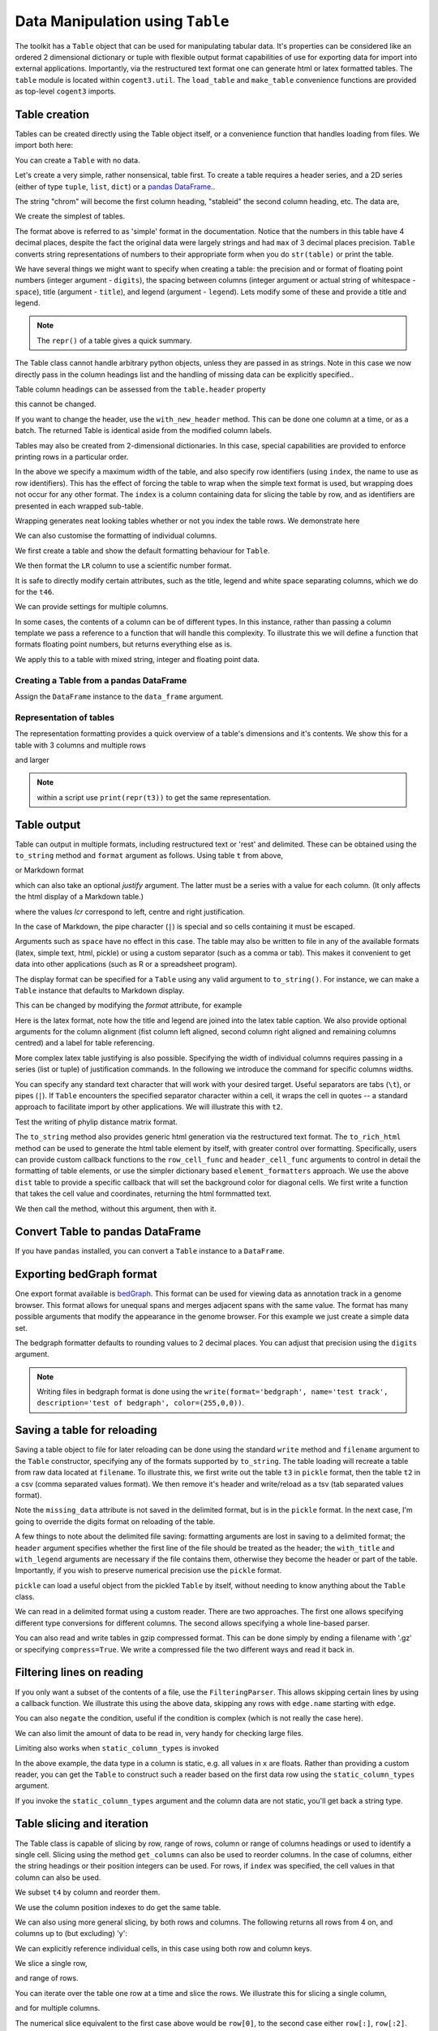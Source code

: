 Data Manipulation using ``Table``
=================================

.. sectionauthor:: Gavin Huttley

..
    Copyright 2007-2009, The Cogent Project
    Credits Gavin Huttley, Felix Schill
    License, GPL
    version, 1.3.0.dev
    Maintainer, Gavin Huttley
    Email, gavin.huttley@anu.edu.au
    Status, Production

The toolkit has a ``Table`` object that can be used for manipulating tabular data. It's properties can be considered like an ordered 2 dimensional dictionary or tuple with flexible output format capabilities of use for exporting data for import into external applications. Importantly, via the restructured text format one can generate html or latex formatted tables. The ``table`` module is located within ``cogent3.util``. The ``load_table`` and ``make_table`` convenience functions are provided as top-level ``cogent3`` imports.

Table creation
--------------

Tables can be created directly using the Table object itself, or a convenience function that handles loading from files. We import both here:

.. jupyter-execute::
    :linenos:

    from cogent3 import load_table, make_table
    from cogent3.util.table import Table

You can create a ``Table`` with no data.

.. jupyter-execute::
    :linenos:

    t = Table(header=["col 1", "col 2"], data=[])
    t.shape == (0, 2)

Let's create a very simple, rather nonsensical, table first. To create a table requires a header series, and a 2D series (either of type ``tuple``, ``list``, ``dict``) or a `pandas DataFrame <https://pandas.pydata.org/>`_..

.. jupyter-execute::
    :linenos:

    column_headings = ["chrom", "stableid", "length"]

The string "chrom" will become the first column heading, "stableid" the second column heading, etc. The data are,

.. jupyter-execute::
    :linenos:

    rows = [
        ["X", "ENSG00000005893", 1353],
        ["A", "ENSG00000019485", 1827],
        ["A", "ENSG00000019102", 999],
        ["X", "ENSG00000012174", 1599],
        ["X", "ENSG00000010671", 1977],
        ["A", "ENSG00000019186", 1554],
        ["A", "ENSG00000019144", 4185],
        ["X", "ENSG00000008056", 2307],
        ["A", "ENSG00000018408", 1383],
        ["A", "ENSG00000019169", 1698],
    ]

We create the simplest of tables.

.. jupyter-execute::
    :linenos:

    t = Table(header=column_headings, data=rows)
    print(t)

The format above is referred to as 'simple' format in the documentation. Notice that the numbers in this table have 4 decimal places, despite the fact the original data were largely strings and had ``max`` of 3 decimal places precision. ``Table`` converts string representations of numbers to their appropriate form when you do ``str(table)`` or print the table.

We have several things we might want to specify when creating a table: the precision and or format of floating point numbers (integer argument - ``digits``), the spacing between columns (integer argument or actual string of whitespace - ``space``), title (argument - ``title``), and legend (argument - ``legend``). Lets modify some of these and provide a title and legend.

.. jupyter-execute::
    :linenos:

    t = Table(
        header=column_headings,
        data=rows,
        title="Alignment lengths",
        legend="Some analysis",
        digits=2,
        space="        ",
    )
    print(t)

.. note:: The ``repr()`` of a table gives a quick summary.

.. jupyter-execute::
    :linenos:

    t

The Table class cannot handle arbitrary python objects, unless they are passed in as strings. Note in this case we now directly pass in the column headings list and the handling of missing data can be explicitly specified..

.. jupyter-execute::
    :linenos:

    t2 = Table(
        header=["abcd", "data"],
        data=[[str(list(range(1, 6))), "0"], ["x", 5.0], ["y", None]],
        missing_data="*",
        digits=1,
    )
    print(t2)

Table column headings can be assessed from the ``table.header`` property

.. jupyter-execute::
    :linenos:

    assert t2.header == ("abcd", "data")

this cannot be changed.

.. jupyter-execute::
    :linenos:
    :raises: TypeError

    t2.header[1] = "Data"

If you want to change the header, use the ``with_new_header`` method. This can be done one column at a time, or as a batch. The returned Table is identical aside from the modified column labels.

.. jupyter-execute::
    :linenos:

    mod_header = t2.with_new_header("abcd", "ABCD")
    assert mod_header.header == ("ABCD", "data")
    mod_header = t2.with_new_header(["abcd", "data"], ["ABCD", "DATA"])
    print(mod_header)

Tables may also be created from 2-dimensional dictionaries. In this case, special capabilities are provided to enforce printing rows in a particular order.

.. jupyter-execute::
    :linenos:

    d2D = {
        "edge.parent": {
            "NineBande": "root",
            "edge.1": "root",
            "DogFaced": "root",
            "Human": "edge.0",
            "edge.0": "edge.1",
            "Mouse": "edge.1",
            "HowlerMon": "edge.0",
        },
        "x": {
            "NineBande": 1.0,
            "edge.1": 1.0,
            "DogFaced": 1.0,
            "Human": 1.0,
            "edge.0": 1.0,
            "Mouse": 1.0,
            "HowlerMon": 1.0,
        },
        "length": {
            "NineBande": 4.0,
            "edge.1": 4.0,
            "DogFaced": 4.0,
            "Human": 4.0,
            "edge.0": 4.0,
            "Mouse": 4.0,
            "HowlerMon": 4.0,
        },
        "y": {
            "NineBande": 3.0,
            "edge.1": 3.0,
            "DogFaced": 3.0,
            "Human": 3.0,
            "edge.0": 3.0,
            "Mouse": 3.0,
            "HowlerMon": 3.0,
        },
        "z": {
            "NineBande": 6.0,
            "edge.1": 6.0,
            "DogFaced": 6.0,
            "Human": 6.0,
            "edge.0": 6.0,
            "Mouse": 6.0,
            "HowlerMon": 6.0,
        },
        "edge.name": [
            "Human",
            "HowlerMon",
            "Mouse",
            "NineBande",
            "DogFaced",
            "edge.0",
            "edge.1",
        ],
    }
    row_order = d2D["edge.name"]
    d2D["edge.name"] = dict(zip(row_order, row_order))
    t3 = Table(
        ["edge.name", "edge.parent", "length", "x", "y", "z"],
        d2D,
        row_order=row_order,
        missing_data="*",
        space=8,
        max_width=50,
        index="edge.name",
        title="My title",
        legend="legend: this is a nonsense example.",
    )
    print(t3)

In the above we specify a maximum width of the table, and also specify row identifiers (using ``index``, the name to use as row identifiers). This has the effect of forcing the table to wrap when the simple text format is used, but wrapping does not occur for any other format. The ``index`` is a column containing data for slicing the table by row, and as identifiers are presented in each wrapped sub-table.

Wrapping generates neat looking tables whether or not you index the table rows. We demonstrate here

.. jupyter-execute::
    :linenos:

    from cogent3 import make_table

    h = ["A/C", "A/G", "A/T", "C/A"]
    rows = [[0.0425, 0.1424, 0.0226, 0.0391]]
    wrap_table = make_table(header=h, data=rows, max_width=30)
    print(wrap_table)
    wrap_table = make_table(header=h, data=rows, max_width=30, index="A/C")
    print(wrap_table)

We can also customise the formatting of individual columns.

.. jupyter-execute::
    :linenos:

    rows = (
        ("NP_003077_hs_mm_rn_dna", "Con", 2.5386013224378985),
        ("NP_004893_hs_mm_rn_dna", "Con", 0.12135142635634111e06),
        ("NP_005079_hs_mm_rn_dna", "Con", 0.95165949788861326e07),
        ("NP_005500_hs_mm_rn_dna", "Con", 0.73827030202664901e-07),
        ("NP_055852_hs_mm_rn_dna", "Con", 1.0933217708952725e07),
    )

We first create a table and show the default formatting behaviour for ``Table``.

.. jupyter-execute::
    :linenos:

    t46 = Table(["Gene", "Type", "LR"], rows)
    print(t46)

We then format the ``LR`` column to use a scientific number format.

.. jupyter-execute::
    :linenos:

    t46 = Table(["Gene", "Type", "LR"], rows)
    t46.format_column("LR", "%.4e")
    print(t46)

It is safe to directly modify certain attributes, such as the title, legend and white space separating columns, which we do for the ``t46``.

.. jupyter-execute::
    :linenos:

    t46.title = "A new title"
    t46.legend = "A new legend"
    t46.space = "  "
    print(t46)

We can provide settings for multiple columns.

.. jupyter-execute::
    :linenos:

    t3 = Table(
        ["edge.name", "edge.parent", "length", "x", "y", "z"], d2D, row_order=row_order
    )
    t3.format_column("x", "%.1e")
    t3.format_column("y", "%.2f")
    print(t3)

In some cases, the contents of a column can be of different types. In this instance, rather than passing a column template we pass a reference to a function that will handle this complexity. To illustrate this we will define a function that formats floating point numbers, but returns everything else as is.

.. jupyter-execute::
    :linenos:

    def formatcol(value):
        if isinstance(value, float):
            val = "%.2f" % value
        else:
            val = str(value)
        return val

We apply this to a table with mixed string, integer and floating point data.

.. jupyter-execute::
    :linenos:

    t6 = Table(
        ["ColHead"],
        [["a"], [1], [0.3], ["cc"]],
        column_templates=dict(ColHead=formatcol),
    )
    print(t6)

Creating a Table from a pandas DataFrame
^^^^^^^^^^^^^^^^^^^^^^^^^^^^^^^^^^^^^^^^

Assign the ``DataFrame`` instance to the ``data_frame`` argument.

.. jupyter-execute::
    :linenos:

    from pandas import DataFrame

    df = DataFrame(data=[[0, 1], [3, 7]], columns=["a", "b"])
    print(df)
    df_as_table = make_table(data_frame=df)
    print(df_as_table)

Representation of tables
^^^^^^^^^^^^^^^^^^^^^^^^

The representation formatting provides a quick overview of a table's dimensions and it's contents. We show this for a table with 3 columns and multiple rows

.. jupyter-execute::
    :linenos:

    t46

and larger

.. jupyter-execute::
    :linenos:

    t3

.. note:: within a script use ``print(repr(t3))`` to get the same representation.

Table output
------------

Table can output in multiple formats, including restructured text or 'rest' and delimited. These can be obtained using the ``to_string`` method and ``format`` argument as follows. Using table ``t`` from above,

.. jupyter-execute::
    :linenos:

    print(t.to_string(format="rest"))

or Markdown format

.. jupyter-execute::
    :linenos:

    print(t.to_string(format="md"))

which can also take an optional `justify` argument. The latter must be a series with a value for each column. (It only affects the html display of a Markdown table.)

.. jupyter-execute::
    :linenos:

    print(t.to_string(format="md", justify="lcr"))

where the values `lcr` correspond to left, centre and right justification.

In the case of Markdown, the pipe character (``|``) is special and so cells containing it must be escaped.

.. jupyter-execute::
    :linenos:

    md_table = make_table(
        header=["a", "b"], data=[["val1", "val2"], ["has | symbol", "val4"]]
    )
    print(md_table.to_string(format="md"))

Arguments such as ``space`` have no effect in this case. The table may also be written to file in any of the available formats (latex, simple text, html, pickle) or using a custom separator (such as a comma or tab). This makes it convenient to get data into other applications (such as R or a spreadsheet program).

The display format can be specified for a ``Table`` using any valid argument to ``to_string()``. For instance, we can make a ``Table`` instance that defaults to Markdown display.

.. jupyter-execute::
    :linenos:

    md_table = make_table(
        header=["a", "b"],
        data=[["val1", "val2"], ["has | symbol", "val4"]],
        format="md",
    )
    print(md_table)

This can be changed by modifying the `format` attribute, for example

.. jupyter-execute::
    :linenos:

    md_table.format = "rst"
    print(md_table)

Here is the latex format, note how the title and legend are joined into the latex table caption. We also provide optional arguments for the column alignment (fist column left aligned, second column right aligned and remaining columns centred) and a label for table referencing.

.. jupyter-execute::
    :linenos:

    print(t3.to_string(format="tex", justify="lrcccc", label="table:example"))

More complex latex table justifying is also possible. Specifying the width of individual columns requires passing in a series (list or tuple) of justification commands. In the following we introduce the command for specific columns widths.

.. jupyter-execute::
    :linenos:

    print(t3.to_string(format="tex", justify=["l", "p{3cm}", "c", "c", "c", "c"]))
    print(t3.to_string(sep=","))

You can specify any standard text character that will work with your desired target. Useful separators are tabs (``\t``), or pipes (``|``). If ``Table`` encounters the specified separator character within a cell, it wraps the cell in quotes -- a standard approach to facilitate import by other applications. We will illustrate this with ``t2``.

.. jupyter-execute::
    :linenos:

    print(t2.to_string(sep=","))

Test the writing of phylip distance matrix format.

.. jupyter-execute::
    :linenos:

    rows = [
        ["a", "", 0.088337278874079342, 0.18848582712597683, 0.44084000179091454],
        ["c", 0.088337278874079342, "", 0.088337278874079342, 0.44083999937417828],
        ["b", 0.18848582712597683, 0.088337278874079342, "", 0.44084000179090932],
        ["e", 0.44084000179091454, 0.44083999937417828, 0.44084000179090932, ""],
    ]
    header = ["seq1/2", "a", "c", "b", "e"]
    dist = Table(header=header, data=rows, index="seq1/2")
    print(dist.to_string(format="phylip"))

The ``to_string`` method also provides generic html generation via the restructured text format. The ``to_rich_html`` method can be used to generate the html table element by itself, with greater control over formatting. Specifically, users can provide custom callback functions to the ``row_cell_func`` and ``header_cell_func`` arguments to control in detail the formatting of table elements, or use the simpler dictionary based ``element_formatters`` approach. We use the above ``dist`` table to provide a specific callback that will set the background color for diagonal cells. We first write a function that takes the cell value and coordinates, returning the html formmatted text.

.. jupyter-execute::
    :linenos:

    def format_cell(value, row_num, col_num):
        bgcolor = ["", ' bgcolor="#0055ff"'][value == ""]
        return "<td%s>%s</td>" % (bgcolor, value)

We then call the method, without this argument, then with it.

.. jupyter-execute::
    :linenos:

    straight_html = dist.to_rich_html(compact=True)
    print(straight_html)
    rich_html = dist.to_rich_html(row_cell_func=format_cell, compact=False)
    print(rich_html)

Convert Table to pandas DataFrame
---------------------------------

If you have ``pandas`` installed, you can convert a ``Table`` instance to a ``DataFrame``.

.. jupyter-execute::
    :linenos:

    tbl = Table(header=["a", "b"], data=[[0, 1], [3, 7]])
    df = tbl.to_dataframe()
    type(df)
    print(df)

Exporting bedGraph format
-------------------------

One export format available is bedGraph_. This format can be used for viewing data as annotation track in a genome browser. This format allows for unequal spans and merges adjacent spans with the same value. The format has many possible arguments that modify the appearance in the genome browser. For this example we just create a simple data set.

.. jupyter-execute::
    :linenos:

    rows = [
        ["1", 100, 101, 1.123],
        ["1", 101, 102, 1.123],
        ["1", 102, 103, 1.123],
        ["1", 103, 104, 1.123],
        ["1", 104, 105, 1.123],
        ["1", 105, 106, 1.123],
        ["1", 106, 107, 1.123],
        ["1", 107, 108, 1.123],
        ["1", 108, 109, 1],
        ["1", 109, 110, 1],
        ["1", 110, 111, 1],
        ["1", 111, 112, 1],
        ["1", 112, 113, 1],
        ["1", 113, 114, 1],
        ["1", 114, 115, 1],
        ["1", 115, 116, 1],
        ["1", 116, 117, 1],
        ["1", 117, 118, 1],
        ["1", 118, 119, 2],
        ["1", 119, 120, 2],
        ["1", 120, 121, 2],
        ["1", 150, 151, 2],
        ["1", 151, 152, 2],
        ["1", 152, 153, 2],
        ["1", 153, 154, 2],
        ["1", 154, 155, 2],
        ["1", 155, 156, 2],
        ["1", 156, 157, 2],
        ["1", 157, 158, 2],
        ["1", 158, 159, 2],
        ["1", 159, 160, 2],
        ["1", 160, 161, 2],
    ]

    bgraph = make_table(header=["chrom", "start", "end", "value"], data=rows)

    print(
        bgraph.to_string(
            format="bedgraph",
            name="test track",
            graphType="bar",
            description="test of bedgraph",
            color=(255, 0, 0),
        )
    )

The bedgraph formatter defaults to rounding values to 2 decimal places. You can adjust that precision using the ``digits`` argument.

.. jupyter-execute::
    :linenos:

    print(
        bgraph.to_string(
            format="bedgraph",
            name="test track",
            graphType="bar",
            description="test of bedgraph",
            color=(255, 0, 0),
            digits=0,
        )
    )

.. note:: Writing files in bedgraph format is done using the ``write(format='bedgraph', name='test track', description='test of bedgraph', color=(255,0,0))``.

.. _bedGraph: https://genome.ucsc.edu/goldenPath/help/bedgraph.html

Saving a table for reloading
----------------------------

Saving a table object to file for later reloading can be done using the standard ``write`` method and ``filename`` argument to the ``Table`` constructor, specifying any of the formats supported by ``to_string``. The table loading will recreate a table from raw data located at ``filename``. To illustrate this, we first write out the table ``t3`` in ``pickle`` format, then the table ``t2`` in a csv (comma separated values format). We then remove it's header and write/reload as a tsv (tab separated values format).

.. jupyter-execute::
    :linenos:

    t3 = Table(
        ["edge.name", "edge.parent", "length", "x", "y", "z"],
        d2D,
        row_order=row_order,
        missing_data="*",
        space=8,
        max_width=50,
        index="edge.name",
        title="My title",
        legend="legend: this is a nonsense example.",
    )
    t3.write("t3.pickle")
    t3_loaded = load_table("t3.pickle")
    print(t3_loaded)
    t2 = Table(
        ["abcd", "data"],
        [[str([1, 2, 3, 4, 5]), "0"], ["x", 5.0], ["y", None]],
        missing_data="*",
        title="A \ntitle",
    )
    t2.write("t2.csv")
    t2_loaded = load_table("t2.csv", header=True, with_title=True)
    print(t2_loaded)
    t2.title = ""
    t2.write("t2.tsv")
    t2_loaded = load_table("t2.tsv")
    print(t2_loaded)

Note the ``missing_data`` attribute is not saved in the delimited format, but is in the ``pickle`` format. In the next case, I'm going to override the digits format on reloading of the table.

.. jupyter-execute::
    :linenos:

    t2 = Table(
        ["abcd", "data"],
        [[str([1, 2, 3, 4, 5]), "0"], ["x", 5.0], ["y", None]],
        missing_data="*",
        title="A \ntitle",
        legend="And\na legend too",
    )
    t2.write("t2.csv", sep=",")
    t2_loaded = load_table(
        "t2.csv", header=True, with_title=True, with_legend=True, sep=",", digits=2
    )
    print(t2_loaded)

A few things to note about the delimited file saving: formatting arguments are lost in saving to a delimited format; the ``header`` argument specifies whether the first line of the file should be treated as the header; the ``with_title`` and ``with_legend`` arguments are necessary if the file contains them, otherwise they become the header or part of the table. Importantly, if you wish to preserve numerical precision use the ``pickle`` format.

``pickle`` can load a useful object from the pickled ``Table`` by itself, without needing to know anything about the ``Table`` class.

.. jupyter-execute::
    :linenos:

    import pickle

    f = open("t3.pickle", "rb")
    pickled = pickle.load(f)
    f.close()
    sorted(pickled.keys())
    pickled["data"]["columns"]["length"]

We can read in a delimited format using a custom reader. There are two approaches. The first one allows specifying different type conversions for different columns. The second allows specifying a whole line-based parser.

You can also read and write tables in gzip compressed format. This can be done simply by ending a filename with '.gz' or specifying ``compress=True``. We write a compressed file the two different ways and read it back in.

.. jupyter-execute::
    :linenos:

    t2.write("t2.csv.gz", sep=",")
    t2_gz = load_table("t2.csv.gz", sep=",", with_title=True, with_legend=True)
    t2_gz.shape == t2.shape
    t2.write("t2.csv", sep=",", compress=True)
    t2_gz = load_table("t2.csv.gz", sep=",", with_title=True, with_legend=True)
    t2_gz.shape == t2.shape

Filtering lines on reading
--------------------------

If you only want a subset of the contents of a file, use the ``FilteringParser``. This allows skipping certain lines by using a callback function. We illustrate this using the above data, skipping any rows with ``edge.name`` starting with ``edge``.

.. jupyter-execute::
    :hide-code:

    _t = make_table(header=t3.header, data=t3.columns.to_dict())
    _t.write("t3.tab", sep="\t")


.. jupyter-execute::
    :linenos:

    from cogent3.parse.table import FilteringParser

    reader = FilteringParser(
        lambda line: not line[0].startswith("edge"), with_header=True, sep="\t"
    )
    tips = load_table("t3.tab", reader=reader, digits=1, space=2)
    print(tips)

You can also ``negate`` the condition, useful if the condition is complex (which is not really the case here).

.. jupyter-execute::
    :linenos:

    reader = FilteringParser(
        lambda line: line[0].startswith("edge"), negate=True, with_header=True, sep="\t"
    )

We can also limit the amount of data to be read in, very handy for checking large files.

.. jupyter-execute::
    :linenos:

    t3a = load_table("t3.tab", sep="\t", limit=3)
    print(t3a)

Limiting also works when ``static_column_types`` is invoked

.. jupyter-execute::
    :linenos:

    t3a = load_table("t3.tab", sep="\t", limit=3, static_column_types=True)
    t3a.shape[0] == 3

In the above example, the data type in a column is static, e.g. all values in ``x`` are floats. Rather than providing a custom reader, you can get the ``Table`` to construct such a reader based on the first data row using the ``static_column_types`` argument.

.. jupyter-execute::
    :linenos:

    t3a = load_table("t3.tab", static_column_types=True, digits=1, sep="\t")
    print(t3a)

If you invoke the ``static_column_types`` argument and the column data are not static, you'll get back a string type.

.. jupyter-execute::
    :linenos:

    t3b = make_table(header=["A", "B"], data=[[1, 1], ["a", 2]])
    print(t3b)
    t3b.write("test3b.txt", sep="\t")
    t3b = load_table("test3b.txt", sep="\t", static_column_types=True)
    t3b.columns["A"]

Table slicing and iteration
---------------------------

The Table class is capable of slicing by row, range of rows, column or range of columns headings or used to identify a single cell. Slicing using the method ``get_columns`` can also be used to reorder columns. In the case of columns, either the string headings or their position integers can be used. For rows, if ``index`` was specified, the cell values in that column can also be used.

.. jupyter-execute::
    :linenos:

    t4 = Table(
        ["edge.name", "edge.parent", "length", "x", "y", "z"],
        d2D,
        row_order=row_order,
        index="edge.name",
        title="My title",
    )

We subset ``t4`` by column and reorder them.

.. jupyter-execute::
    :linenos:

    new = t4.get_columns(["z", "y"])
    print(new)

We use the column position indexes to do get the same table.

.. jupyter-execute::
    :linenos:

    new = t4.get_columns([5, 4])
    print(new)

We can also using more general slicing, by both rows and columns. The following returns all rows from 4 on, and columns up to (but excluding) 'y':

.. jupyter-execute::
    :linenos:

    k = t4[4:, :"y"]
    print(k)

We can explicitly reference individual cells, in this case using both row and column keys.

.. jupyter-execute::
    :linenos:

    val = t4["HowlerMon", "y"]
    print(val)

We slice a single row,

.. jupyter-execute::
    :linenos:

    new = t4[3]
    print(new)

and range of rows.

.. jupyter-execute::
    :linenos:

    new = t4[3:6]
    print(new)

You can iterate over the table one row at a time and slice the rows. We illustrate this for slicing a single column,

.. jupyter-execute::
    :linenos:

    for row in t:
        print(row["stableid"])

and for multiple columns.

.. jupyter-execute::
    :linenos:

    for row in t:
        print(row["stableid"], row["length"])

The numerical slice equivalent to the first case above would be ``row[0]``, to the second case either ``row[:]``, ``row[:2]``.

Filtering tables - selecting subsets of rows/columns
----------------------------------------------------

We want to be able to slice a table, based on some condition(s), to produce a new subset table. For instance, we construct a table with type and probability values.

.. jupyter-execute::
    :linenos:

    header = ["Gene", "type", "LR", "df", "Prob"]
    rows = (
        ("NP_003077_hs_mm_rn_dna", "Con", 2.5386, 1, 0.1111),
        ("NP_004893_hs_mm_rn_dna", "Con", 0.1214, 1, 0.7276),
        ("NP_005079_hs_mm_rn_dna", "Con", 0.9517, 1, 0.3293),
        ("NP_005500_hs_mm_rn_dna", "Con", 0.7383, 1, 0.3902),
        ("NP_055852_hs_mm_rn_dna", "Con", 0.0000, 1, 0.9997),
        ("NP_057012_hs_mm_rn_dna", "Unco", 34.3081, 1, 0.0000),
        ("NP_061130_hs_mm_rn_dna", "Unco", 3.7986, 1, 0.0513),
        ("NP_065168_hs_mm_rn_dna", "Con", 89.9766, 1, 0.0000),
        ("NP_065396_hs_mm_rn_dna", "Unco", 11.8912, 1, 0.0006),
        ("NP_109590_hs_mm_rn_dna", "Con", 0.2121, 1, 0.6451),
        ("NP_116116_hs_mm_rn_dna", "Unco", 9.7474, 1, 0.0018),
    )
    t5 = Table(header, rows)
    print(t5)

We then seek to obtain only those rows that contain probabilities < 0.05. We use valid python code within a string. **Note:** Make sure your column headings could be valid python variable names or the string based approach will fail (you could use an external function instead, see below).

.. jupyter-execute::
    :linenos:

    sub_table1 = t5.filtered(callback="Prob < 0.05")
    print(sub_table1)

Using the above table we test the function to extract the raw data for a single column,

.. jupyter-execute::
    :linenos:

    raw = sub_table1.tolist("LR")
    raw

and from multiple columns.

.. jupyter-execute::
    :linenos:

    raw = sub_table1.tolist(columns=["df", "Prob"])
    raw

We can also do filtering using an external function, in this case we use a ``lambda`` to obtain only those rows of type 'Unco' that contain probabilities < 0.05, modifying our callback function.

.. jupyter-execute::
    :linenos:

    sub_table2 = t5.filtered(
        lambda ty_pr: ty_pr[0] == "Unco" and ty_pr[1] < 0.05, columns=("type", "Prob")
    )
    print(sub_table2)

This can also be done using the string approach.

.. jupyter-execute::
    :linenos:

    sub_table2 = t5.filtered("type == 'Unco' and Prob < 0.05")
    print(sub_table2)

We can also filter table columns using ``filtered_by_column``. Say we only want the numerical columns, we can write a callback that returns ``False`` if some numerical operation fails, ``True`` otherwise.

.. jupyter-execute::
    :linenos:

    def is_numeric(values):
        try:
            sum(values)
        except TypeError:
            return False
        return True

    print(t5.filtered_by_column(callback=is_numeric))

Appending tables
----------------

Tables may also be appended to each other, to make larger tables. We'll construct two simple tables to illustrate this.

.. jupyter-execute::
    :linenos:

    geneA = Table(
        ["edge.name", "edge.parent", "z"],
        [["Human", "root", 6.0], ["Mouse", "root", 6.0], ["Rat", "root", 6.0]],
        title="Gene A",
    )
    geneB = Table(
        ["edge.name", "edge.parent", "z"],
        [["Human", "root", 7.0], ["Mouse", "root", 7.0], ["Rat", "root", 7.0]],
        title="Gene B",
    )
    print(geneB)

we now use the ``appended`` Table method to create a new table, specifying that we want a new column created (by passing the ``new_column`` argument a heading) in which the table titles will be placed.

.. jupyter-execute::
    :linenos:

    new = geneA.appended("Gene", geneB, title="Appended tables")
    print(new)

We repeat this without adding a new column.

.. jupyter-execute::
    :linenos:

    new = geneA.appended(None, geneB, title="Appended, no new column")
    print(new)

Miscellaneous
-------------

Tables have a ``shape`` attribute, which specifies *x* (number of columns) and *y* (number of rows). The attribute is a tuple and we illustrate it for the above ``sub_table`` tables. Combined with the ``filtered`` method, this attribute can tell you how many rows satisfy a specific condition.

.. jupyter-execute::
    :linenos:

    t5.shape
    sub_table1.shape
    sub_table2.shape

For instance, 3 of the 11 rows in ``t`` were significant and belonged to the ``Unco`` type.

For completeness, we generate a table with no rows and assess its shape.

.. jupyter-execute::
    :linenos:

    sub_table3 = t5.filtered(
        lambda ty_pr: ty_pr[0] == "Unco" and ty_pr[1] > 0.1, columns=("type", "Prob")
    )
    sub_table3.shape

The distinct values can be obtained for a single column,

.. jupyter-execute::
    :linenos:

    distinct = new.distinct_values("edge.name")
    assert distinct == set(["Rat", "Mouse", "Human"]), distinct

or multiple columns

.. jupyter-execute::
    :linenos:

    distinct = new.distinct_values(["edge.parent", "z"])
    assert distinct == set([("root", 6.0), ("root", 7.0)]), distinct

We can compute column sums. Assuming only numerical values in a column.

.. jupyter-execute::
    :linenos:

    assert new.summed("z") == 39.0, new.summed("z")

We construct an example with mixed numerical and non-numerical data. We now compute the column sum with mixed non-numerical/numerical data.

.. jupyter-execute::
    :linenos:

    mix = make_table(header=["A", "B"], data=[[0, ""], [1, 2], [3, 4]])
    print(mix)
    mix.summed("B", strict=False)

We also compute row sums for the pure numerical and mixed non-numerical/numerical rows. For summing across rows we must specify the actual row index as an ``int``.

.. jupyter-execute::
    :linenos:

    mix.summed(0, col_sum=False, strict=False)
    mix.summed(1, col_sum=False)

We can compute the totals for all columns or rows too.

.. jupyter-execute::
    :linenos:

    mix.summed(strict=False)
    mix.summed(col_sum=False, strict=False)

We test these for a strictly numerical table.

.. jupyter-execute::
    :linenos:

    non_mix = make_table(header=["A", "B"], data=[[0, 1], [1, 2], [3, 4]])
    non_mix.summed()
    non_mix.summed(col_sum=False)

We can normalise a numerical table by row,

.. jupyter-execute::
    :linenos:

    print(non_mix.normalized(by_row=True))

or by column, such that the row/column sums are 1.

.. jupyter-execute::
    :linenos:

    print(non_mix.normalized(by_row=False))

We normalize by an arbitrary function (maximum value) by row,

.. jupyter-execute::
    :linenos:

    print(non_mix.normalized(by_row=True, denominator_func=max))

by column.

.. jupyter-execute::
    :linenos:

    print(non_mix.normalized(by_row=False, denominator_func=max))

Extending tables
----------------

In some cases it is desirable to compute an additional column from existing column values. This is done using the ``with_new_column`` method. We'll use t4 from above, adding two of the columns to create an additional column.

.. jupyter-execute::
    :linenos:

    t7 = t4.with_new_column("Sum", callback="z+x", digits=2)
    print(t7)

We test this with an externally defined function.

.. jupyter-execute::
    :linenos:

    func = lambda x_y: x_y[0] * x_y[1]
    t7 = t4.with_new_column("Sum", callback=func, columns=("y", "z"), digits=2)
    print(t7)
    func = lambda x: x ** 3
    t7 = t4.with_new_column("Sum", callback=func, columns="y", digits=2)
    print(t7)

Sorting tables
--------------

We want a table sorted according to values in a column.

.. jupyter-execute::
    :linenos:

    sorted = t5.sorted(columns="LR")
    print(sorted)

We want a table sorted according to values in a subset of columns, note the order of columns determines the sort order.

.. jupyter-execute::
    :linenos:

    sorted = t5.sorted(columns=("LR", "type"))
    print(sorted)

We now do a sort based on 2 columns.

.. jupyter-execute::
    :linenos:

    sorted = t5.sorted(columns=("type", "LR"))
    print(sorted)

Reverse sort a single column

.. jupyter-execute::
    :linenos:

    sorted = t5.sorted("LR", reverse="LR")
    print(sorted)

Sort by just specifying the ``reverse`` column

.. jupyter-execute::
    :linenos:

    sorted = t5.sorted(reverse="LR")
    print(sorted)

Reverse sort one column but not another

.. jupyter-execute::
    :linenos:

    sorted = t5.sorted(columns=("type", "LR"), reverse="LR")
    print(sorted)

Reverse sort both columns.

.. jupyter-execute::
    :linenos:

    sorted = t5.sorted(columns=("type", "LR"), reverse=("type", "LR"))
    print(sorted)

Joining Tables
--------------

The Table object is capable of joins or merging of records in two tables. There are two fundamental types of joins -- inner and outer -- with there being different sub-types. We demonstrate these first constructing some simple tables.

.. jupyter-execute::
    :linenos:

    a = Table(
        header=["index", "col2", "col3"],
        data=[[1, 2, 3], [2, 3, 1], [2, 6, 5]],
        title="A",
    )
    print(a)
    b = Table(
        header=["index", "col2", "col3"],
        data=[[1, 2, 3], [2, 2, 1], [3, 6, 3]],
        title="B",
    )
    print(b)
    c = Table(header=["index", "col_c2"], rows=[[1, 2], [3, 2], [3, 5]], title="C")
    print(c)

For a natural inner join, only 1 copy of columns with the same name are retained. So we expect the headings to be identical between the table ``a``/``b`` and the result of ``a.joined(b)`` or ``b.joined(a)``.

.. jupyter-execute::
    :linenos:

    assert a.joined(b).header == b.header
    assert b.joined(a).header == a.header

For a standard inner join, the joined table should contain all columns from ``a`` and ``b`` excepting the index column(s). Simply providing a column name (or index) selects this behaviour. Note that in this case, column names from the second table are made unique by prefixing them with that tables title. If the right table does not have a title, a default value `right` is used.

.. jupyter-execute::
    :linenos:

    b.title = None
    c.joined(b)
    b.title = "B"
    assert a.joined(b, "index").header == ("index", "col2", "col3", "B_col2", "B_col3")

Note that the table title's were used to prefix the column headings from the second table. We further test this using table ``c`` which has different dimensions.

.. jupyter-execute::
    :linenos:

    assert a.joined(c, "index").header == ("index", "col2", "col3", "C_col_c2")

It's also possible to specify index columns using numerical values, the results of which should be the same.

.. jupyter-execute::
    :linenos:

    r1 = a.joined(b, [0, 2])
    r2 = a.joined(b, ["index", "col3"])
    assert r1.tolist() == r2.tolist()

Additionally, it's possible to provide two series of indices for the two tables. Here, they have identical values.

.. jupyter-execute::
    :linenos:

    assert (
        a.joined(b, ["index", "col3"], ["index", "col3"]).tolist()
        == a.joined(b, ["index", "col3"]).tolist()
    )

The results of a standard join between tables ``a`` and ``b`` are

.. jupyter-execute::
    :linenos:

    print(a.joined(b, ["index"], title="A&B"))

We demo the table specific indices.

.. jupyter-execute::
    :linenos:

    print(a.joined(c, ["col2"], ["index"], title='A&C by "col2/index"'))

Tables ``a`` and ``c`` share a single row with the same value in the ``index`` column, hence a join by that index should return a table with just that row.

.. jupyter-execute::
    :linenos:

    print(a.joined(c, "index", title='A&C by "index"'))

A natural join of tables ``a`` and ``b`` results in a table with only rows that were identical between the two parents.

.. jupyter-execute::
    :linenos:

    print(a.joined(b, title="A&B Natural Join"))

We test the outer join by defining an additional table with different dimensions, and conducting a join specifying ``inner_join=False``.

.. jupyter-execute::
    :linenos:

    d = Table(header=["index", "col_c2"], data=[[5, 42], [6, 23]], title="D")
    print(d)
    print(c.joined(d, inner_join=False, title="C&D Outer join"))

We establish the ``joined`` method works for mixtures of character and numerical data, setting some indices and some cell values to be strings.

.. jupyter-execute::
    :linenos:

    a = Table(
        header=["index", "col2", "col3"],
        data=[[1, 2, "3"], ["2", 3, 1], [2, 6, 5]],
        title="A",
    )
    b = Table(
        header=["index", "col2", "col3"],
        data=[[1, 2, "3"], ["2", 2, 1], [3, 6, 3]],
        title="B",
    )
    assert (
        a.joined(b, ["index", "col3"], ["index", "col3"]).tolist()
        == a.joined(b, ["index", "col3"]).tolist()
    )

We test that the ``joined`` method works when the column index orders differ.

.. jupyter-execute::
    :linenos:

    t1_header = ["a", "b"]
    t1_rows = [(1, 2), (3, 4)]
    t2_header = ["b", "c"]
    t2_rows = [(3, 6), (4, 8)]
    t1 = Table(t1_header, data=t1_rows, title="t1")
    t2 = Table(t2_header, data=t2_rows, title="t2")
    t3 = t1.joined(t2, columns_self=["b"], columns_other=["b"])
    print(t3)

We then establish that a join with no values does not cause a failure, just returns an empty ``Table``.

.. jupyter-execute::
    :linenos:

    t4_header = ["b", "c"]
    t4_rows = [(5, 6), (7, 8)]
    t4 = make_table(header=t4_header, data=t4_rows)
    t4.title = "t4"
    t5 = t1.joined(t4, columns_self=["b"], columns_other=["b"])
    print(t5)

Whose representation looks like

.. jupyter-execute::
    :linenos:

    t5

Transposing a table
-------------------

Tables can be transposed.

.. jupyter-execute::
    :linenos:

    from cogent3 import make_table

    title = "#Full OTU Counts"
    header = ["#OTU ID", "14SK041", "14SK802"]
    rows = [
        [-2920, "332", 294],
        [-1606, "302", 229],
        [-393, 141, 125],
        [-2109, 138, 120],
        [-5439, 104, 117],
        [-1834, 70, 75],
        [-18588, 65, 47],
        [-1350, 60, 113],
        [-2160, 57, 52],
        [-11632, 47, 36],
    ]
    table = make_table(header=header, rows=rows, title=title)
    print(table)

We now transpose this. We require a new column heading for header data and an identifier for which existing column will become the header (default is index 0).

.. jupyter-execute::
    :linenos:

    tp = table.transposed(new_column_name="sample", select_as_header="#OTU ID", space=2)
    print(tp)

We test transposition with default value is the same.

.. jupyter-execute::
    :linenos:

    tp = table.transposed(new_column_name="sample", space=2)
    print(tp)

We test transposition selecting a different column to become the header.

.. jupyter-execute::
    :linenos:

    tp = table.transposed(new_column_name="sample", select_as_header="14SK802", space=2)
    print(tp)

Counting rows
-------------

We can count the number of rows for which a condition holds. This method uses the same arguments as ``filtered`` but returns an integer result only.

.. jupyter-execute::
    :linenos:

    print(c.count("col_c2 == 2"))
    print(c.joined(d, inner_join=False).count("index==3 and D_index==5"))

Testing a sub-component
-----------------------

Before using ``Table``, we exercise some formatting code:

.. jupyter-execute::
    :linenos:

    from cogent3.format.table import formatted_cells, phylip_matrix, latex

We check we can format an arbitrary 2D list, without a header, using the ``formatted_cells`` function directly.

.. jupyter-execute::
    :linenos:

    data = [[230, "acdef", 1.3], [6, "cc", 1.9876]]
    head = ["one", "two", "three"]
    header, formatted = formatted_cells(data, header=head)
    print(formatted)
    print(header)

We directly test the latex formatting.

.. jupyter-execute::
    :linenos:

    print(
        latex(formatted, header, justify="lrl", caption="A legend", label="table:test")
    )

..
    Import the ``os`` module so some file cleanup can be done at the end. To check the contents of those files, just delete the following prior to running the test. The try/except clause below is aimed at case where ``junk.pdf`` wasn't created due to ``reportlab`` not being present.

.. jupyter-execute::
    :hide-code:

    import os

    to_delete = ["t3.pickle", "t2.csv", "t2.tsv", "t2.csv.gz", "t3.tab", "test3b.txt"]
    for f in to_delete:
        try:
            os.remove(f)
        except OSError:
            pass
